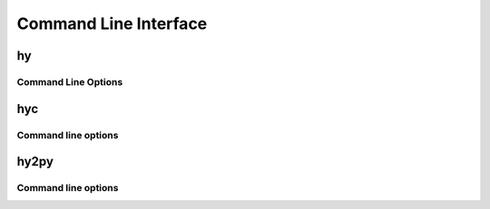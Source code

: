 ======================
Command Line Interface
======================

.. _hy:

hy
--

Command Line Options
^^^^^^^^^^^^^^^^^^^^

.. cmdoption:: -c <command>

   Execute the Hy code in *command*.

   .. code-block:: bash

      $ hy -c "(print (+ 2 2))"
      4

.. cmdoption:: -i <command>

   Execute the Hy code in *command*, then stay in REPL.

.. cmdoption:: -m <module>

   Execute the Hy code in *module*, including ``defmain`` if defined.

   The :option:`-m` flag terminates the options list so that
   all arguments after the *module* name are passed to the module in
   ``sys.argv``.

   .. versionadded:: 0.10.2

.. cmdoption:: --spy

   Print equivalent Python code before executing. For example::

    => (defn salutationsnm [name] (print (+ "Hy " name "!")))
    def salutationsnm(name):
        return print(((u'Hy ' + name) + u'!'))
    => (salutationsnm "YourName")
    salutationsnm(u'YourName')
    Hy YourName!
    =>

   .. versionadded:: 0.9.11

.. cmdoption:: --show-tracebacks

   Print extended tracebacks for Hy exceptions.

   .. versionadded:: 0.9.12

.. cmdoption:: -v

   Print the Hy version number and exit.


.. _hyc:

hyc
---

Command line options
^^^^^^^^^^^^^^^^^^^^

.. cmdoption:: file[, fileN]

   Compile Hy code to Python bytecode. For example, save the
   following code as ``hyname.hy``:

   .. code-block:: hy

      (defn hy-hy [name]
        (print (+ "Hy " name "!")))

      (hy-hy "Afroman")

   Then run:

   .. code-block:: bash

      $ hyc hyname.hy
      $ python hyname.pyc
      Hy Afroman!


.. _hy2py:

hy2py
-----

.. versionadded:: 0.10.1

Command line options
^^^^^^^^^^^^^^^^^^^^

.. cmdoption:: -s
               --with-source

   Show the parsed source structure.

.. cmdoption:: -a
               --with-ast

   Show the generated AST.

.. cmdoption:: -np
               --without-python

   Do not show the Python code generated from the AST.

